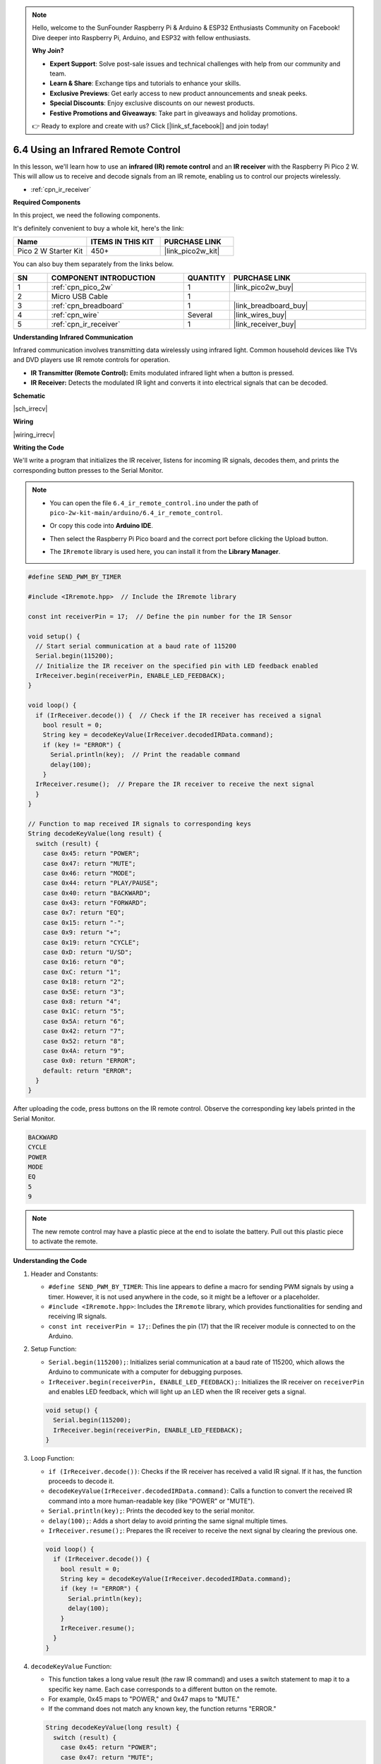 .. note::

    Hello, welcome to the SunFounder Raspberry Pi & Arduino & ESP32 Enthusiasts Community on Facebook! Dive deeper into Raspberry Pi, Arduino, and ESP32 with fellow enthusiasts.

    **Why Join?**

    - **Expert Support**: Solve post-sale issues and technical challenges with help from our community and team.
    - **Learn & Share**: Exchange tips and tutorials to enhance your skills.
    - **Exclusive Previews**: Get early access to new product announcements and sneak peeks.
    - **Special Discounts**: Enjoy exclusive discounts on our newest products.
    - **Festive Promotions and Giveaways**: Take part in giveaways and holiday promotions.

    👉 Ready to explore and create with us? Click [|link_sf_facebook|] and join today!

.. _ar_irremote:


6.4 Using an Infrared Remote Control
==========================================================

In this lesson, we'll learn how to use an **infrared (IR) remote control** and an **IR receiver** with the Raspberry Pi Pico 2 W. This will allow us to receive and decode signals from an IR remote, enabling us to control our projects wirelessly.

* :ref:`cpn_ir_receiver`

**Required Components**

In this project, we need the following components. 

It's definitely convenient to buy a whole kit, here's the link: 

.. list-table::
    :widths: 20 20 20
    :header-rows: 1

    *   - Name	
        - ITEMS IN THIS KIT
        - PURCHASE LINK
    *   - Pico 2 W Starter Kit	
        - 450+
        - |link_pico2w_kit|

You can also buy them separately from the links below.


.. list-table::
    :widths: 5 20 5 20
    :header-rows: 1

    *   - SN
        - COMPONENT INTRODUCTION	
        - QUANTITY
        - PURCHASE LINK

    *   - 1
        - :ref:`cpn_pico_2w`
        - 1
        - |link_pico2w_buy|
    *   - 2
        - Micro USB Cable
        - 1
        - 
    *   - 3
        - :ref:`cpn_breadboard`
        - 1
        - |link_breadboard_buy|
    *   - 4
        - :ref:`cpn_wire`
        - Several
        - |link_wires_buy|
    *   - 5
        - :ref:`cpn_ir_receiver`
        - 1
        - |link_receiver_buy|


**Understanding Infrared Communication**

Infrared communication involves transmitting data wirelessly using infrared light. Common household devices like TVs and DVD players use IR remote controls for operation.

* **IR Transmitter (Remote Control):** Emits modulated infrared light when a button is pressed.
* **IR Receiver:** Detects the modulated IR light and converts it into electrical signals that can be decoded.

**Schematic**

|sch_irrecv|

**Wiring**

|wiring_irrecv|


**Writing the Code**

We'll write a program that initializes the IR receiver, listens for incoming IR signals, decodes them, and prints the corresponding button presses to the Serial Monitor.


.. note::

    * You can open the file ``6.4_ir_remote_control.ino`` under the path of ``pico-2w-kit-main/arduino/6.4_ir_remote_control``. 
    * Or copy this code into **Arduino IDE**.
    * Then select the Raspberry Pi Pico board and the correct port before clicking the Upload button.
    * The ``IRremote`` library is used here, you can install it from the **Library Manager**.

      .. image:: img/lib_ir.png

.. code-block:: arduino

    #define SEND_PWM_BY_TIMER

    #include <IRremote.hpp>  // Include the IRremote library

    const int receiverPin = 17;  // Define the pin number for the IR Sensor

    void setup() {
      // Start serial communication at a baud rate of 115200
      Serial.begin(115200);
      // Initialize the IR receiver on the specified pin with LED feedback enabled
      IrReceiver.begin(receiverPin, ENABLE_LED_FEEDBACK);
    }

    void loop() {
      if (IrReceiver.decode()) {  // Check if the IR receiver has received a signal
        bool result = 0;
        String key = decodeKeyValue(IrReceiver.decodedIRData.command);
        if (key != "ERROR") {
          Serial.println(key);  // Print the readable command
          delay(100);
        }
      IrReceiver.resume();  // Prepare the IR receiver to receive the next signal
      }
    }

    // Function to map received IR signals to corresponding keys
    String decodeKeyValue(long result) {
      switch (result) {
        case 0x45: return "POWER";
        case 0x47: return "MUTE";
        case 0x46: return "MODE";
        case 0x44: return "PLAY/PAUSE";
        case 0x40: return "BACKWARD";
        case 0x43: return "FORWARD";
        case 0x7: return "EQ";
        case 0x15: return "-";
        case 0x9: return "+";
        case 0x19: return "CYCLE";
        case 0xD: return "U/SD";
        case 0x16: return "0";
        case 0xC: return "1";
        case 0x18: return "2";
        case 0x5E: return "3";
        case 0x8: return "4";
        case 0x1C: return "5";
        case 0x5A: return "6";
        case 0x42: return "7";
        case 0x52: return "8";
        case 0x4A: return "9";
        case 0x0: return "ERROR";
        default: return "ERROR";
      }
    }

After uploading the code, press buttons on the IR remote control. Observe the corresponding key labels printed in the Serial Monitor.

.. code-block:: arduino

    BACKWARD
    CYCLE
    POWER
    MODE
    EQ
    5
    9

.. note::

  The new remote control may have a plastic piece at the end to isolate the battery. Pull out this plastic piece to activate the remote.


**Understanding the Code**

#. Header and Constants:

   * ``#define SEND_PWM_BY_TIMER``: This line appears to define a macro for sending PWM signals by using a timer. However, it is not used anywhere in the code, so it might be a leftover or a placeholder.
   * ``#include <IRremote.hpp>``: Includes the ``IRremote`` library, which provides functionalities for sending and receiving IR signals.
   * ``const int receiverPin = 17;``: Defines the pin (17) that the IR receiver module is connected to on the Arduino.

#. Setup Function:

   * ``Serial.begin(115200);``: Initializes serial communication at a baud rate of 115200, which allows the Arduino to communicate with a computer for debugging purposes.
   * ``IrReceiver.begin(receiverPin, ENABLE_LED_FEEDBACK);``: Initializes the IR receiver on ``receiverPin`` and enables LED feedback, which will light up an LED when the IR receiver gets a signal.

   .. code-block:: arduino

      void setup() {
        Serial.begin(115200);
        IrReceiver.begin(receiverPin, ENABLE_LED_FEEDBACK);
      }

#. Loop Function: 

   * ``if (IrReceiver.decode())``: Checks if the IR receiver has received a valid IR signal. If it has, the function proceeds to decode it.
   * ``decodeKeyValue(IrReceiver.decodedIRData.command)``: Calls a function to convert the received IR command into a more human-readable key (like "POWER" or "MUTE").
   * ``Serial.println(key);``: Prints the decoded key to the serial monitor.
   * ``delay(100);``: Adds a short delay to avoid printing the same signal multiple times.
   * ``IrReceiver.resume();``: Prepares the IR receiver to receive the next signal by clearing the previous one.

   .. code-block:: arduino

      void loop() {
        if (IrReceiver.decode()) {
          bool result = 0;
          String key = decodeKeyValue(IrReceiver.decodedIRData.command);
          if (key != "ERROR") {
            Serial.println(key);
            delay(100);
          }
          IrReceiver.resume();
        }
      }

#. ``decodeKeyValue`` Function:

   * This function takes a long value result (the raw IR command) and uses a switch statement to map it to a specific key name. Each case corresponds to a different button on the remote.
   * For example, 0x45 maps to "POWER," and 0x47 maps to "MUTE."
   * If the command does not match any known key, the function returns "ERROR."

   .. code-block:: arduino

      String decodeKeyValue(long result) {
        switch (result) {
          case 0x45: return "POWER";
          case 0x47: return "MUTE";
          case 0x46: return "MODE";
          ...
          case 0x4A: return "9";
          case 0x0: return "ERROR";
          default: return "ERROR";
        }
      }

**Troubleshooting**

* No Readings Displayed:

  * Ensure the IR receiver is properly connected to GPIO 17.
  * Verify that the IR receiver is receiving power (VCC and GND connections).
  * Check that the correct GPIO pin is defined in the code (``receiverPin``).

* Incorrect Readings:

  * Confirm that the remote control is compatible with the IR receiver.
  * Check that the ``decodeKeyValue`` function correctly maps the IR codes from your specific remote.
  * Use a universal remote to ensure compatibility.

* Unknown Commands:

  * Update the ``decodeKeyValue`` function to include the IR codes specific to your remote control.
  * Use an IR decoding tool or reference to find the correct codes emitted by your remote.

* Signal Interference:

  * Ensure there are no obstructions between the remote and the IR receiver.
  * Avoid placing the sensor near other IR-emitting devices that might cause interference.

**Further Exploration**

* Controlling Devices with IR Signals:

  Use decoded IR signals to control LEDs, motors, servos, or other actuators based on remote inputs.

* Creating a Universal Remote:

  Expand the ``decodeKeyValue()`` function to support multiple remotes by mapping a broader range of IR codes.

* Adding Feedback Mechanisms:

  Implement LCD or OLED displays to show the current state or received commands.

**Conclusion**

In this lesson, you've learned how to use an infrared (IR) remote control and an IR receiver with the Raspberry Pi Pico to receive and decode IR signals. By integrating the IRremote library, you can easily interpret remote control inputs and use them to interact with your projects wirelessly. This setup is foundational for creating remote-controlled devices, automated systems, and user-friendly interfaces in various applications.

